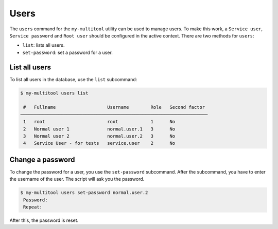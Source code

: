Users
=====

The ``users`` command for the ``my-multitool`` utility can be used to manage users. To make this work, a ``Service user``, ``Service password`` and ``Root user`` should be configured in the active context. There are two methods for ``users``:

-   ``list``: lists all users.
-   ``set-password``: set a password for a user.

List all users
--------------

To list all users in the database, use the ``list`` subcommand:

.. code-block::

    $ my-multitool users list
                                                                       
     #   Fullname                   Username        Role   Second factor  
    ───────────────────────────────────────────────────────────────────── 
     1   root                       root            1      No             
     2   Normal user 1              normal.user.1   3      No             
     3   Normal user 2              normal.user.2   3      No             
     4   Service User - for tests   service.user    2      No   

Change a password
-----------------

To change the password for a user, you use the ``set-password`` subcommand. After the subcommand, you have to enter the username of the user. The script will ask you the password.

.. code-block::

     $ my-multitool users set-password normal.user.2
      Password: 
      Repeat: 

After this, the password is reset.